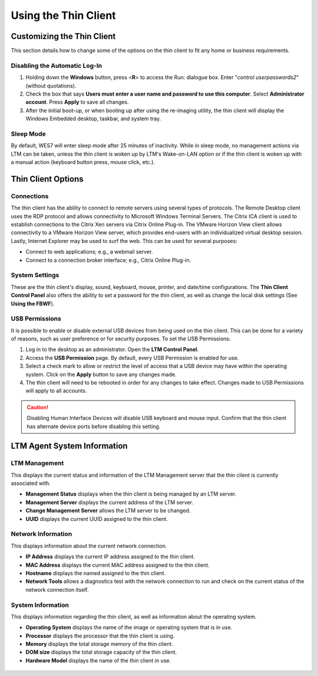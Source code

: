 =====================
Using the Thin Client
=====================

Customizing the Thin Client
---------------------------

This section details how to change some of the options on the thin
client to fit any home or business requirements.

Disabling the Automatic Log-In
~~~~~~~~~~~~~~~~~~~~~~~~~~~~~~

1. Holding down the **Windows** button, press <**R**> to access the
   Run: dialogue box. Enter "*control userpasswords2*" (without
   quotations).
2. Check the box that says **Users must enter a user name and password
   to use this computer**. Select **Administrator account**. Press
   **Apply** to save all changes.
3. After the initial boot-up, or when booting up after using the
   re-imaging utility, the thin client will display the Windows Embedded
   desktop, taskbar, and system tray.
   
Sleep Mode
~~~~~~~~~~

By default, WES7 will enter sleep mode after 25 minutes of inactivity. While in 
sleep mode, no management actions via LTM can be taken, unless the thin client is 
woken up by LTM's Wake-on-LAN option or if the thin client is woken up with a 
manual action (keyboard button press, mouse click, etc.).

Thin Client Options
-------------------

Connections
~~~~~~~~~~~

The thin client has the ability to connect to remote servers using
several types of protocols. The Remote Desktop client uses the RDP
protocol and allows connectivity to Microsoft Windows Terminal Servers.
The Citrix ICA client is used to establish connections to the Citrix Xen
servers via Citrix Online Plug-in. The VMware Horizon View client allows
connectivity to a VMware Horizon View server, which provides end-users
with an individualized virtual desktop session. Lastly, Internet
Explorer may be used to surf the web. This can be used for several
purposes:

-  Connect to web applications; e.g., a webmail server.
-  Connect to a connection broker interface; e.g., Citrix Online
   Plug-in.

System Settings
~~~~~~~~~~~~~~~

These are the thin client's display, sound, keyboard, mouse, printer,
and date/time configurations. The **Thin Client Control Panel** also offers the
ability to set a password for the thin client, as well as change the
local disk settings (See **Using the FBWF**).

USB Permissions
~~~~~~~~~~~~~~~

It is possible to enable or disable external USB devices from being used 
on the thin client. This can be done for a variety of reasons, such as user 
preference or for security purposes. To set the USB Permissions:

1. Log in to the desktop as an administrator. Open the **LTM Control 
   Panel**.
2. Access the **USB Permission** page. By default, every USB Permission 
   is enabled for use.
3. Select a check mark to allow or restrict the level of access that a 
   USB device may have within the operating system. Click on the **Apply**
   button to save any changes made.
4. The thin client will need to be rebooted in order for any changes to take 
   effect. Changes made to USB Permissions will apply to all accounts.

.. CAUTION:: 
   Disabling Human Interface Devices will disable USB keyboard and mouse input. Confirm that the thin client has alternate device ports before disabling this setting.

LTM Agent System Information
----------------------------

LTM Management
~~~~~~~~~~~~~~

This displays the current status and information of the LTM Management
server that the thin client is currently associated with.

-  **Management Status** displays when the thin client is being managed
   by an LTM server.
-  **Management Server** displays the current address of the LTM server.
-  **Change Management Server** allows the LTM server to be changed.
-  **UUID** displays the current UUID assigned to the thin client.

Network Information
~~~~~~~~~~~~~~~~~~~

This displays information about the current network connection.

-  **IP Address** displays the current IP address assigned to the thin
   client.
-  **MAC Address** displays the current MAC address assigned to the thin
   client.
-  **Hostname** displays the named assigned to the thin client.
-  **Network Tools** allows a diagnostics test with the network
   connection to run and check on the current status of the network
   connection itself.

System Information
~~~~~~~~~~~~~~~~~~

This displays information regarding the thin client, as well as
information about the operating system.

-  **Operating System** displays the name of the image or operating
   system that is in use.
-  **Processor** displays the processor that the thin client is using.
-  **Memory** displays the total storage memory of the thin client.
-  **DOM size** displays the total storage capacity of the thin client.
-  **Hardware Model** displays the name of the thin client in use.

.. figure:: C:/Documentation/WES7/source/media/Screenshot12.png
   :alt: System Information
